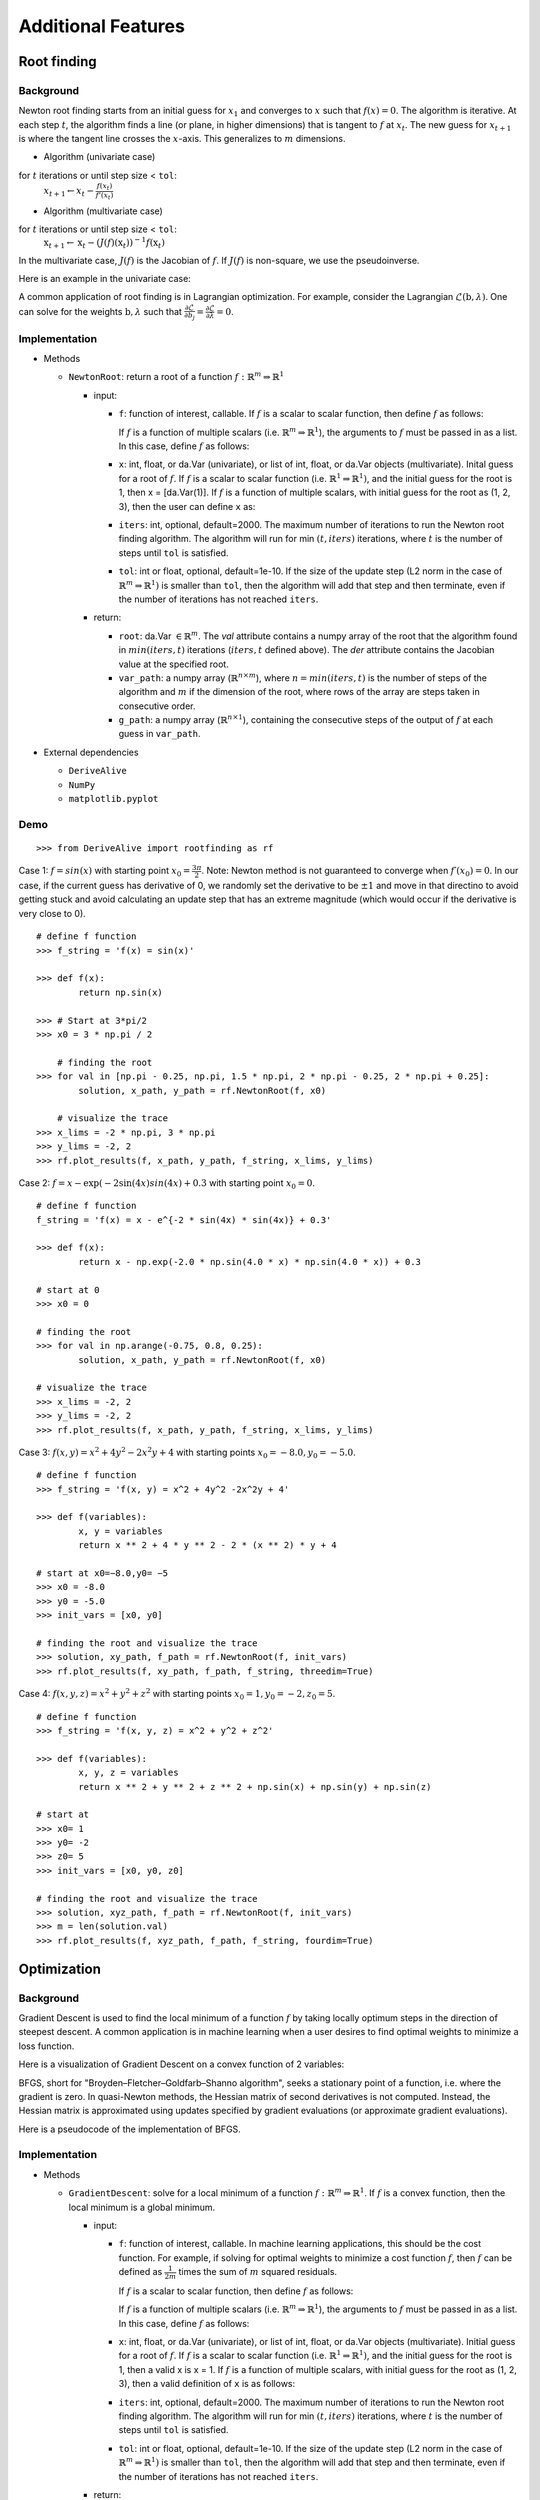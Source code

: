 
Additional Features
===================

Root finding
------------

Background
~~~~~~~~~~

Newton root finding starts from an initial guess for :math:`x_1` and converges to :math:`x` such that :math:`f(x) = 0`. The algorithm is iterative. At each step :math:`t`, the algorithm finds a line (or plane, in higher dimensions) that is tangent to :math:`f` at :math:`x_t`. The new guess for :math:`x_{t+1}` is where the tangent line crosses the :math:`x`-axis. This generalizes to :math:`m` dimensions.

- Algorithm (univariate case)

for :math:`t` iterations or until step size < ``tol``:
    :math:`x_{t+1} \leftarrow x_{t} - \frac{f(x_t)}{f'(x_t)}`

- Algorithm (multivariate case)

for :math:`t` iterations or until step size < ``tol``:
    :math:`\textbf{x}_{t+1} \leftarrow \textbf{x}_t - (J(f)(\textbf{x}_t))^{-1}f(\textbf{x}_t)`

In the multivariate case, :math:`J(f)` is the Jacobian of :math:`f`. If :math:`J(f)` is non-square, we use the pseudoinverse.

Here is an example in the univariate case:



A common application of root finding is in Lagrangian optimization. For example, consider the Lagrangian :math:`\mathcal{L}(\textbf{b}, \lambda)`. One can solve for the weights :math:`\textbf{b}, \lambda` such that :math:`\frac{\partial \mathcal{L}}{\partial b_j} = \frac{\partial \mathcal{L}}{\partial \lambda} = 0`.

Implementation
~~~~~~~~~~~~~~

-  Methods

   -  ``NewtonRoot``: return a root of a function :math:`f: \mathbb{R}^m \Rightarrow \mathbb{R}^1`

      -  input:

         -  ``f``: function of interest, callable. If :math:`f` is a scalar to scalar function, then define :math:`f` as follows:

            .. code-block:: python
               :linenos:

               def f(x):
                   # Use x in function
                   return x ** 2 + np.exp(x)  


            If :math:`f` is a function of multiple scalars (i.e. :math:`\mathbb{R}^m \Rightarrow \mathbb{R}^1`), the arguments to :math:`f` must be passed in
            as a list. In this case, define :math:`f` as follows:

            .. code-block:: python
               :linenos:

               def f(variables):
                   x, y, z = variables
                   return x ** 2 + y ** 2 + z ** 2 + np.sin(x)
         
         -  ``x``: int, float, or da.Var (univariate), or list of int, float, or da.Var objects (multivariate). Inital guess for a root of :math:`f`. If :math:`f` is a scalar to scalar function (i.e. :math:`\mathbb{R}^1 \Rightarrow \mathbb{R}^1)`, and the initial guess for the root is 1, then x = [da.Var(1)]. If :math:`f` is a function of multiple scalars, with initial guess for the root as (1, 2, 3), then the user can define ``x`` as:

            .. code-block:: python
               :linenos:

               x = [1, 2, 3]               

         -  ``iters``: int, optional, default=2000. The maximum number of iterations to run the Newton root finding algorithm. The algorithm will run for min :math:`(t, iters)` iterations, where :math:`t` is the number of steps until ``tol`` is satisfied.

         -  ``tol``: int or float, optional, default=1e-10. If the size of the update step (L2 norm in the case of :math:`\mathbb{R}^m \Rightarrow \mathbb{R}^1)` is smaller than ``tol``, then the algorithm will add that step and then terminate, even if the number of iterations has not reached ``iters``.

      -  return:

         -  ``root``: da.Var :math:`\in \mathbb{R}^m`. The `val` attribute contains a numpy array of the root that the algorithm found in :math:`min(iters, t)` iterations (:math:`iters, t` defined above). The `der` attribute contains the Jacobian value at the specified root.

         -  ``var_path``: a numpy array (:math:`\mathbb{R}^{n \times m}`), where :math:`n = min(iters, t)` is the number of steps of the algorithm and :math:`m` if the dimension of the root, where rows of the array are steps taken in consecutive order.

         -  ``g_path``: a numpy array (:math:`\mathbb{R}^{n \times 1}`), containing the consecutive steps of the output of :math:`f` at each guess in ``var_path``.

-  External dependencies

   -  ``DeriveAlive``

   -  ``NumPy``

   -  ``matplotlib.pyplot``

Demo
~~~~~

::

        >>> from DeriveAlive import rootfinding as rf

Case 1: :math:`f = sin(x)` with starting point :math:`x_0= \frac{3\pi}{2}`. Note: Newton method is not guaranteed to converge when :math:`f\prime(x_0)= 0`. In our case, if the current guess has derivative of 0, we randomly set the derivative to be :math:`\pm1` and move in that directino to avoid getting stuck and avoid calculating an update step that has an extreme magnitude (which would occur if the derivative is very close to 0).

::

        # define f function
        >>> f_string = 'f(x) = sin(x)'

        >>> def f(x):
                return np.sin(x)

        >>> # Start at 3*pi/2 
        >>> x0 = 3 * np.pi / 2

            # finding the root
        >>> for val in [np.pi - 0.25, np.pi, 1.5 * np.pi, 2 * np.pi - 0.25, 2 * np.pi + 0.25]:
                solution, x_path, y_path = rf.NewtonRoot(f, x0)

            # visualize the trace
        >>> x_lims = -2 * np.pi, 3 * np.pi
        >>> y_lims = -2, 2
        >>> rf.plot_results(f, x_path, y_path, f_string, x_lims, y_lims)

.. image:: images/7_2_3_1.png
   :width: 600

Case 2:  :math:`f = x - \exp(-2\sin(4x)sin(4x)+0.3` with starting point :math:`x_0 = 0`.

::

        # define f function
        f_string = 'f(x) = x - e^{-2 * sin(4x) * sin(4x)} + 0.3'

        >>> def f(x):
                return x - np.exp(-2.0 * np.sin(4.0 * x) * np.sin(4.0 * x)) + 0.3

        # start at 0
        >>> x0 = 0

        # finding the root
        >>> for val in np.arange(-0.75, 0.8, 0.25):
                solution, x_path, y_path = rf.NewtonRoot(f, x0)

        # visualize the trace
        >>> x_lims = -2, 2
        >>> y_lims = -2, 2
        >>> rf.plot_results(f, x_path, y_path, f_string, x_lims, y_lims)

.. image:: images/7_2_3_2.png
   :width: 600

Case 3: :math:`f(x, y) = x^2 + 4y^2-2x^2y +4` with starting points :math:`x_0 =-8.0, y_0 = -5.0`.

::

        # define f function
        >>> f_string = 'f(x, y) = x^2 + 4y^2 -2x^2y + 4'

        >>> def f(variables):
                x, y = variables
                return x ** 2 + 4 * y ** 2 - 2 * (x ** 2) * y + 4

        # start at x0=−8.0,y0= −5
        >>> x0 = -8.0
        >>> y0 = -5.0
        >>> init_vars = [x0, y0]

        # finding the root and visualize the trace
        >>> solution, xy_path, f_path = rf.NewtonRoot(f, init_vars)
        >>> rf.plot_results(f, xy_path, f_path, f_string, threedim=True)

.. image:: images/7_2_3_3.png
   :width: 600

Case 4: :math:`f(x, y, z) = x^2 + y^2 + z^2` with starting points :math:`x_0 =1, y_0 = -2, z_0 = 5`.

::

        # define f function
        >>> f_string = 'f(x, y, z) = x^2 + y^2 + z^2'

        >>> def f(variables):
                x, y, z = variables
                return x ** 2 + y ** 2 + z ** 2 + np.sin(x) + np.sin(y) + np.sin(z)

        # start at 
        >>> x0= 1
        >>> y0= -2
        >>> z0= 5
        >>> init_vars = [x0, y0, z0]

        # finding the root and visualize the trace
        >>> solution, xyz_path, f_path = rf.NewtonRoot(f, init_vars)
        >>> m = len(solution.val)
        >>> rf.plot_results(f, xyz_path, f_path, f_string, fourdim=True) 

.. image:: images/7_2_3_4.png
   :width: 600

Optimization
------------

Background
~~~~~~~~~~

Gradient Descent is used to find the local minimum of a function :math:`f` by taking locally optimum steps in the direction of steepest descent. A common application is in machine learning when a user desires to find optimal weights to minimize a loss function.

Here is a visualization of Gradient Descent on a convex function of 2 variables:

.. image:: images/gradient_descent.png
   :width: 600

BFGS, short for "Broyden–Fletcher–Goldfarb–Shanno algorithm", seeks a stationary point of a function, i.e. where the gradient is zero. In quasi-Newton methods, the Hessian matrix of second derivatives is not computed. Instead, the Hessian matrix is approximated using updates specified by gradient evaluations (or approximate gradient evaluations). 

Here is a pseudocode of the implementation of BFGS.

.. image:: images/bfgs.png
   :width: 600


Implementation
~~~~~~~~~~~~~~

-  Methods

   -  ``GradientDescent``: solve for a local minimum of a function :math:`f: \mathbb{R}^m \Rightarrow \mathbb{R}^1`. If :math:`f` is a convex function, then the local minimum is a global minimum.

      -  input:

         -  ``f``: function of interest, callable. In machine learning applications, this should be the cost function. For example, if solving for optimal weights to minimize a cost function :math:`f`, then :math:`f` can be defined as :math:`\frac{1}{2m}` times the sum of :math:`m` squared residuals.

            If :math:`f` is a scalar to scalar function, then define :math:`f` as follows:

            .. code-block:: python
               :linenos:

               def f(x):
                   # Use x in function
                   return x ** 2 + np.exp(x)   


            If :math:`f` is a function of multiple scalars (i.e. :math:`\mathbb{R}^m \Rightarrow \mathbb{R}^1`), the arguments to :math:`f` must be passed in
            as a list. In this case, define :math:`f` as follows:

            .. code-block:: python
               :linenos:

               def def f(variables):
                   x, y, z = variables
                   return x ** 2 + y ** 2 + z ** 2 + np.sin(x)

         -  ``x``: int, float, or da.Var (univariate), or list of int, float, or da.Var objects (multivariate). Initial guess for a root of :math:`f`. If :math:`f` is a scalar to scalar function (i.e. :math:`\mathbb{R}^1 \Rightarrow \mathbb{R}^1)`, and the initial guess for the root is 1, then a valid x is x = 1. If :math:`f` is a function of multiple scalars, with initial guess for the root as (1, 2, 3), then a valid definition of ``x`` is as follows:

            .. code-block::python
               :linenos:

               >>> x = [1, 2, 3]

         -  ``iters``: int, optional, default=2000. The maximum number of iterations to run the Newton root finding algorithm. The algorithm will run for min :math:`(t, iters)` iterations, where :math:`t` is the number of steps until ``tol`` is satisfied.

         -  ``tol``: int or float, optional, default=1e-10. If the size of the update step (L2 norm in the case of :math:`\mathbb{R}^m \Rightarrow \mathbb{R}^1)` is smaller than ``tol``, then the algorithm will add that step and then terminate, even if the number of iterations has not reached ``iters``.

      -  return:

         -  ``minimum``: da.Var :math:`\in \mathbb{R}^m`. The `val` attribute contains a numpy array of the minimum that the algorithm found in :math:`min(iters, t)` iterations (:math:`iters, t` defined above). The `der` attribute contains the Jacobian value at the specified root.

         -  ``var_path``: a numpy array (:math:`\mathbb{R}^{n \times m}`), where :math:`n = min(iters, t)` is the number of steps of the algorithm and :math:`m` if the dimension of the minimum, where rows of the array are steps taken in consecutive order.

         -  ``g_path``: a numpy array (:math:`\mathbb{R}^{n \times 1}`), containing the consecutive steps of the output of :math:`f` at each guess in ``var_path``.

-  External dependencies

   -  ``DeriveAlive``

   -  ``NumPy``

   -  ``matplotlib.pyplot``

Demo
~~~~

::

        >>> import DeriveAlive.optimize as opt
        >>> import numpy as np
        >>> import matplotlib.pyplot as plt

Case 1: Minimize quartic function :math:`f(x) = x^4`. Get stuck in local minimum.

::

        >>> def f(x):
                return x ** 4 + 2 * (x ** 3) - 12 * (x ** 2) - 2 * x + 6

            # Function string to include in plot
        >>> f_string = 'f(x) = x^4 + 2x^3 -12x^2 -2x + 6'

        >>> x0 = 4
        >>> solution, xy_path, f_path = opt.GradientDescent(f, x0, iters=1000, eta=0.002)
        >>> opt.plot_results(f, xy_path, f_path, f_string, x_lims=(-6, 5), y_lims=(-100, 70))

.. image:: images/7_2_3_5.png
   :width: 600

Case 2: Minimize Rosenbrock's function :math:`f(x, y) = 4(y - x^2)^2 + (1 - x)^2`. Global minimum: 0 at :math:`(x,y)=(1, 1)`.

::

        # Rosenbrock function with leading coefficient of 4
        >>> def f(variables):
                x, y = variables
                return 4 * (y - (x ** 2)) ** 2 + (1 - x) ** 2

        # Function string to include in plot
        >>> f_string = 'f(x, y) = 4(y - x^2)^2 + (1 - x)^2'

        >>> x_val, y_val = -6, -6
        >>> init_vars = [x_val, y_val]
        >>> solution, xy_path, f_path = opt.GradientDescent(f, init_vars, iters=25000, eta=0.002)
        >>> opt.plot_results(f, xy_path, f_path, f_string, x_lims=(-7.5, 7.5), threedim=True)

.. image:: images/7_2_3_6.png
   :width: 600

::

        >>> x_val, y_val = -2, 5
        >>> init_vars = [x_val, y_val]
        >>> solution, xy_path, f_path = opt.GradientDescent(f, init_vars, iters=25000, eta=0.002)
        >>> opt.plot_results(f, xy_path, f_path, f_string, x_lims=(-7.5, 7.5), threedim=True)

.. image:: images/7_2_3_7.png
   :width: 600

Case 3: Minimize Easom's function: :math:`f(x, y) = -\cos(x)\cos(y)\exp(-((x - \pi)^2 + (y - \pi)^2))`. Global minimum: -1 at :math:`(x,y)=(\pi, \pi)`.

::

        # Easom's function
        >>> def f(variables):
                x, y = variables
                return -np.cos(x) * np.cos(y) * np.exp(-((x - np.pi) ** 2 + (y - np.pi) ** 2))

        # Function string to include in plot
        >>> f_string = 'f(x, y) = -\cos(x)\cos(y)\exp(-((x-\pi)^2 + (y-\pi)^2))'

        # Initial guess
        >>> x0 = 1.5
        >>> y0 = 1.75
        >>> init_vars = [x0, y0]

        # Visulaize gradient descent
        solution, xy_path, f_path = opt.GradientDescent(f, init_vars, iters=10000, eta=0.3)
        opt.plot_results(f, xy_path, f_path, f_string, threedim=True)

.. image:: images/7_2_3_8.png
   :width: 600

Case 4: Machine Learning application: minimize mean squared error in regression

.. math:: \begin{align}
          \hat{y_i} &= \textbf{w}^\top \textbf{x}_i \\
          MSE(X, y) &= \frac{1}{m} \sum_{i=1}^m (\textbf{w}^\top\textbf{x}_i - y_i)^2
          \end{align}

where :math:`\textbf{w}` contains an extra dimension to fit the intercept of the features.
- Example dataset (standardized): 47 homes from Portland, Oregon. Features: area (square feet), number of bedrooms. Output: price (in thousands of dollars).

::

        >>> f = "mse"
        >>> init_vars = [0, 0, 0]

        # Function string to include in plot
        >>> f_string = 'f(w_0, w_1, w_2) = (1/2m)\sum_{i=0}^m (w_0 + w_1x_{i1} + w_2x_{i2} - y_i)^2'

        # Visulaize gradient descent
        >>> solution, w_path, f_path, f = opt.GradientDescent(f, init_vars, iters=2500, data=data)
        >>> print ("Gradient descent optimized weights:\n{}".format(solution.val))
        >>> opt.plot_results(f, w_path, f_path, f_string, x_lims=(-7.5, 7.5), fourdim=True)
        Gradient descent optimized weights:
        [340.41265957 110.62984204  -6.64826603]

.. image:: images/7_2_3_9.png
   :width: 600

.. image:: images/7_2_3_10.png
   :width: 600

Case 5: Find stationary point of :math:`f(x) = \sin(x)`. Note: BFGS finds stationary point, which can be maximum, not minimum.

::

        >>> def f(x):
                return np.sin(x)

        >>> f_string = 'f(x) = sin(x)'

        >>> x0 = -1
        >>> solution, x_path, f_path = opt.BFGS(f, x0)
        >>> anim = opt.plot_results(f, x_path, f_path, f_string, x_lims=(-2 * np.pi, 2 * np.pi), y_lims=(-1.5, 1.5), bfgs=True)

.. image:: images/7_2_3_11.png
   :width: 600

Case 6: Find stationary point of Rosenbrock function: :math:`f(x, y) = 4(y - x^2)^2 + (1 - x)^2`. Stationary point: 0 at :math:`(x,y)=(1, 1)`.

::

        >>> def f(variables):
                x, y = variables
                return 4 * (y - (x ** 2)) ** 2 + (1 - x) ** 2

        >>> f_string = 'f(x, y) = 4(y - x^2)^2 + (1 - x)^2'

        >>> x0, y0 = -6, -6
        >>> init_vars = [x0, y0]
        >>> solution, xy_path, f_path = opt.BFGS(f, init_vars, iters=25000)
        >>> xn, yn = solution.val
        >>> anim = opt.plot_results(f, xy_path, f_path, f_string, x_lims=(-7.5, 7.5), y_lims=(-7.5, 7.5), threedim=True, bfgs=True)

.. image:: images/7_2_3_12.png
   :width: 600

Quadratic Splines
-----------------

Background
~~~~~~~~~~

| The ``DeriveAlive`` package can be used to calculate quadratic splines
  since it automatically returns the first derivative of a function at a
  given point.

| We aim to construct a piecewise quadratic spline :math:`s(x)` using
  :math:`N` equally-sized intervals over an interval for :math:`f(x)`.
  Define :math:`h=1/N`, and let :math:`s_{k}(x)` be the spline over the
  range :math:`[kh,(k+1)h]` for :math:`k=0,1,\ldots,N-1`. Each
  :math:`s_k(x)=a_kx^2+b_kx+c_k` is a quadratic, and hence the spline
  has :math:`3N` degrees of freedom in total.
  
| Example: :math:`f(x) = 10^x, x \in [0,1]`, with :math:`N=10` intervals, 
  the spline coefficients satisfy the following constraints:

-  Each :math:`s_k(x)` should match the function values at both of its
   endpoints, so that :math:`s_k(kh)=f(kh)` and
   :math:`s_k( (k+1)h) =f( (k+1)h)`. (Provides :math:`2N` constraints.)

-  At each interior boundary, the spline should be differentiable, so
   that :math:`s_{k-1}(kh)= s_k(kh)` for :math:`k=1,\ldots,N-1`.
   (Provides :math:`N-1` constraints.)

-  Since :math:`f'(x+1)=10f'(x)`, let :math:`s'_{N-1}(1) = 10s'_0(0)`.
   (Provides :math:`1` constraint.)

Since there are :math:`3N` constraints for :math:`3N` degrees of
freedom, there is a unique solution.

Implementation
~~~~~~~~~~~~~~

-  Methods

   -  ``quad_spline_coeff``: calculate the coefficients of quadratic
      splines

      -  input:

         -  ``f``: function of interest

         -  ``xMin``: left endpoint of the :math:`x` interval

         -  ``xMax``: right endpoint of the :math:`x` interval

         -  ``nIntervals``: number of intervals that you want to slice
            the original function

      -  return:

         -  ``y``: the right hand side of :math:`Ax=y`

         -  ``A``: the sqaure matrix in the left hand side of
            :math:`Ax=y`

         -  ``coeffs``: coefficients of :math:`a_i, b_i, c_i`

         -  ``ks``: points of interest in the :math:`x` interval as
            ``DeriveAlive`` objects

   -  ``spline_points``: get the coordinates of points on the
      corresponding splines

      -  input:

         -  ``f``: function of interest

         -  ``coeffs``: coefficients of :math:`a_i, b_i, c_i`

         -  ``ks``: points of interest in the :math:`x` interval as
            ``DeriveAlive`` objects

         -  ``nSplinePoints``: number of points to draw each spline

      -  return:

         -  ``spline_points``: a list of spline points :math:`(x,y)` on
            each :math:`s_i`

   -  ``quad_spline_plot``: plot the original function and the
      corresponding splines

      -  input:

         -  ``f``: function of interest

         -  ``coeffs``: coefficients of :math:`a_i, b_i, c_i`

         -  ``ks``: points of interest in the :math:`x` interval as
            ``DeriveAlive`` objects

         -  ``nSplinePoints``: number of points to draw each spline

      -  return:

         -  ``fig``: the plot of :math:`f(x)` and splines

   -  ``spline_error``: calculate the average absolute error of the
      spline and the original function at one point

      -  input:

         -  ``f``: function of interest

         -  ``spline_points``: a list of spline points :math:`(x,y)` on
            each :math:`s_i`

      -  return:

         -  ``error``: average absolute error of the spline and the
            original function on one given interval

-  External dependencies

   -  ``DeriveAlive``

   -  ``NumPy``

   -  ``matplotlib.pyplot``

Demo
~~~~

::

        >>> import DeriveAlive.spline as sp
        >>> import numpy as np
        >>> import matplotlib.pyplot as plt

Case 1: Plot the quadratic spline of :math:`f_1(x) = 10^x, x \in [-1, 1]` with
10 intervals.

::

        >>> def f1(var):
                return 10**var

        >>> xMin1 = -1
        >>> xMax1 = 1
        >>> nIntervals1 = 10
        >>> nSplinePoints1 = 5

        >>> y1, A1, coeffs1, ks1 = sp.quad_spline_coeff(f1, xMin1, xMax1, nIntervals1)
        >>> fig1 = sp.quad_spline_plot(f1, coeffs1, ks1, nSplinePoints1)
        >>> spline_points1 = sp.spline_points(f1, coeffs1, ks1, nSplinePoints1)
        >>> sp.spline_error(f1, spline_points1)
        0.0038642295476342416

        >>> fig1

.. image:: images/7_3_3_1.png
  :width: 600       

Case 2: Plot the quadratic spline of :math:`f_2(x) = x^3, x \in [-1, 1]` with 10 intervals.

::

        >>> def f2(var):
                return var**3

        >>> xMin2 = -1
        >>> xMax2 = 1
        >>> nIntervals2 = 10
        >>> nSplinePoints2 = 5

        >>> y2, A2, coeffs2, ks2 = sp.quad_spline_coeff(f2, xMin2, xMax2, nIntervals2)
        >>> fig2 = sp.quad_spline_plot(f2, coeffs2, ks2, nSplinePoints2)
        >>> spline_points2 = sp.spline_points(f2, coeffs2, ks2, nSplinePoints2)
        >>> sp.spline_error(f2, spline_points2)
        0.0074670329670330216

        >>> fig2

.. image:: images/7_3_3_2.png
  :width: 600       

Case 3: Plot the quadratic spline of :math:`f_3(x) = \sin(x), x \in [-1,1]` and :math:`x \in [-\pi, \pi]` with 5 intervals and 10 intervals.

::

        >>> def f3(var):
                return np.sin(var)

        >>> xMin3 = -1
        >>> xMax3 = 1
        >>> nIntervals3 = 5
        >>> nSplinePoints3 = 5

        >>> y3, A3, coeffs3, ks3 = sp.quad_spline_coeff(f3, xMin3, xMax3, nIntervals3)
        >>> fig3 = sp.quad_spline_plot(f3, coeffs3, ks3, nSplinePoints3)
        >>> spline_points3 = sp.spline_points(f3, coeffs3, ks3, nSplinePoints3)
        >>> sp.spline_error(f3, spline_points3)
        0.015578205778177232

        >>> fig3

.. image:: images/7_3_3_3.png
  :width: 600       

::

        >>> xMin4 = -1
        >>> xMax4 = 1
        >>> nIntervals4 = 10
        >>> nSplinePoints4 = 5

        >>> y4, A4, coeffs4, ks4 = sp.quad_spline_coeff(f3, xMin4, xMax4, nIntervals4)
        >>> fig4 = sp.quad_spline_plot(f3, coeffs4, ks4, nSplinePoints4)
        >>> spline_points4 = sp.spline_points(f3, coeffs4, ks4, nSplinePoints4)
        >>> sp.spline_error(f3, spline_points4)
        0.0034954287455489196

        >>> fig4

.. image:: images/7_3_3_4.png
  :width: 600       

.. note:: We can see that the quadratic splines do not work that well with linear-ish functions. While adding more intervals may help to make the approximated splines better.

Casee 4: Here we demonstrate that the more intervals will make the splines approximations better using a :math:`log-log` plot of the absolute average error with respect to :math: \frac{1}{N}` with :math:`f(x) = 10^x, x \in [-\pi, \pi]` at intervals from 5 to 100.

::

        >>> def f(var):
                return 10 ** var

        >>> xMin = -sp.np.pi
        >>> xMax = sp.np.pi
        >>> nIntervalsList = sp.np.arange(1, 50, 1)
        >>> nSplinePoints = 10
        >>> squaredErrorList = []

        >>> for nIntervals in nIntervalsList:
                y, A, coeffs, ks = sp.quad_spline_coeff(f, xMin, xMax, nIntervals)
                spline_points = sp.spline_points(f, coeffs, ks, nSplinePoints)
                error = sp.spline_error(f, spline_points)
                squaredErrorList.append(error)
    
        >>> plt.figure()
    
        >>> coefficients = np.polyfit(np.log10(2*np.pi/nIntervalsList), np.log10(squaredErrorList), 1)
        >>> polynomial = np.poly1d(coefficients)
        >>> ys = polynomial(np.log10(2*np.pi/nIntervalsList))
        >>> plt.plot(np.log10(2*np.pi/nIntervalsList), ys, label='linear fit')
        >>> plt.plot(np.log10(2*np.pi/nIntervalsList), np.log10(squaredErrorList), label='actual error plot')
        >>> plt.xlabel(r'$\log(1/N)$')
        >>> plt.ylabel(r'$\log(average error)$')
        >>> plt.legend()
        >>> plt.title('loglog plot of 1/N vs. average error')
        >>> plt.show()

.. image:: images/7_3_3_5.png
  :width: 600       

::

        >>> beta, alpha = coefficients[0], 10**coefficients[1]
        >>> beta, alpha
        (2.2462166565957835, 11.414027075895813)

.. note:: We can see in the :math:`log-log` plot that the log of absolute average error is proportional to the log of :math:`\frac{1}{N}`, i.e. :math:`E_{1/N} \approx 11.4(\dfrac{1}{N})^{2.25}`. 

Drawing with Splines
~~~~~~~~~~~~~~~~~~~~

| This graph is shipped within ``DeriveAlive`` package as a surprise.

| We want to draw a graph based on the follow 20 functions.

- :math:`f_1(x) = \frac{-1}{0.5^2} x^2 + 1, x \in [-0.5, 0]`

- :math:`f_2(x) = \frac{1}{0.5^2} x^2 - 1, x \in [-0.5, 0]`

- :math:`f_3(x) = \frac{-1}{0.5} x^2 + 1, x \in [0, 0.5]`

- :math:`f_4(x) = \frac{1}{0.5} x^2 - 1, x \in [0, 0.5]`

- :math:`f_6(x) = \frac{-1}{0.5} (x-1.5)^2 + 1, x \in [1, 1.5]`

- :math:`f_7(x) = \frac{1}{0.5} (x-1.5)^2 - 1, x \in [1, 1.5]`

- :math:`f_8(x) = \frac{-1}{0.5} (x-1.5)^2, x \in [1.5, 2]`

- :math:`f_9(x) = \frac{-1}{0.5} (x-1.5)^2 + 1, x \in [1.5, 2]`

- :math:`f_{10}(x) = \frac{1}{0.5} (x-1.5)^2 - 1, x \in [1.5, 2]`

- :math:`f_{11}(x) = \frac{-1}{0.5} (x-3)^2 + 1, x \in [2.5, 3]`

- :math:`f_{12}(x) = \frac{-1}{0.5} (x-3)^2 + 1, x \in [3, 3.5]`

- :math:`f_{13}(x) = 1.5x - 4.75, x \in [2.5, 3.5]`

- :math:`f_{14}(x) = -1, x \in [2.5, 3.5]`

- :math:`f_{15}(x) = \frac{-1}{0.5^2} (x-4.5)^2 + 1, x \in [4, 4.5]`

- :math:`f_{16}(x) = \frac{1}{0.5^2} (x-4.5)^2 - 1, x \in [4, 4.5]`

- :math:`f_{17}(x) = \frac{-1}{0.5^2} (x-4.5)^2 + 1, x \in [4, 4.5]`

- :math:`f_{18}(x) = \frac{1}{0.5^2} (x-4.5)^2 - 1, x \in [4.5, 5]`

- :math:`f_{19}(x) = 1, x \in [5.5, 6.5]`

- :math:`f_{20}(x) = \frac{-1}{(-0.75)^2} (x-6.5)^2 + 1, x \in [5.75, 6.5]`

::

  >>> import surprise
  # We first draw out the start and end points of each function
  >>> surprise.drawPoints()

.. image:: images/7_3_3_6.png
  :width: 600       

::

  # Then we use the spline suite to draw quadratic splines based on the two points
  >>> surprise.drawSpline()

.. image:: images/7_3_3_7.png
  :width: 600       

::

  >>> surprise.drawTogether()

.. image:: images/7_3_3_8.png
  :width: 600       
